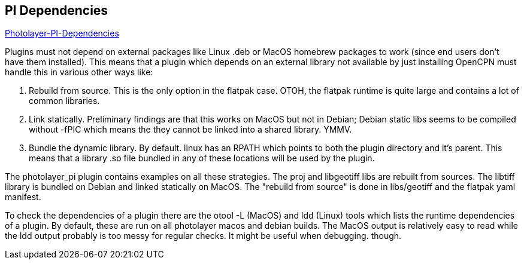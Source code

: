 == PI Dependencies

https://github.com/Rasbats/photolayer_pi/pull/30[Photolayer-PI-Dependencies]

Plugins must not depend on external packages like Linux .deb or MacOS
homebrew packages to work (since end users don't have them installed).
This means that a plugin which depends on an external library not
available by just installing OpenCPN must handle this in various other
ways like:

. Rebuild from source. This is the only option in the flatpak case.
OTOH, the flatpak runtime is quite large and contains a lot of common
libraries.
. Link statically. Preliminary findings are that this works on MacOS but
not in Debian; Debian static libs seems to be compiled without -fPIC
which means the they cannot be linked into a shared library. YMMV.
. Bundle the dynamic library. By default. linux has an RPATH which
points to both the plugin directory and it's parent. This means that a
library .so file bundled in any of these locations will be used by the
plugin.

The photolayer_pi plugin contains examples on all these strategies. The
proj and libgeotiff libs are rebuilt from sources. The libtiff library
is bundled on Debian and linked statically on MacOS. The "rebuild from
source" is done in libs/geotiff and the flatpak yaml manifest.

To check the dependencies of a plugin there are the otool -L (MacOS) and
ldd (Linux) tools which lists the runtime dependencies of a plugin. By
default, these are run on all photolayer macos and debian builds. The
MacOS output is relatively easy to read while the ldd output probably is
too messy for regular checks. It might be useful when debugging. though.
